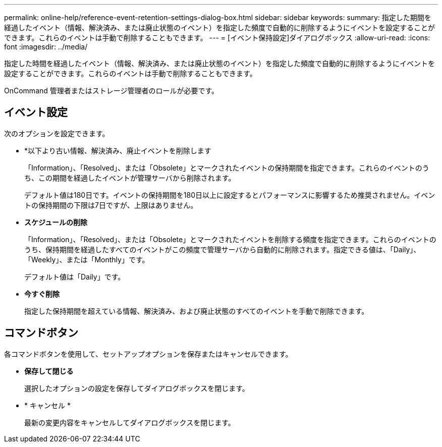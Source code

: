 ---
permalink: online-help/reference-event-retention-settings-dialog-box.html 
sidebar: sidebar 
keywords:  
summary: 指定した期間を経過したイベント（情報、解決済み、または廃止状態のイベント）を指定した頻度で自動的に削除するようにイベントを設定することができます。これらのイベントは手動で削除することもできます。 
---
= [イベント保持設定]ダイアログボックス
:allow-uri-read: 
:icons: font
:imagesdir: ../media/


[role="lead"]
指定した時間を経過したイベント（情報、解決済み、または廃止状態のイベント）を指定した頻度で自動的に削除するようにイベントを設定することができます。これらのイベントは手動で削除することもできます。

OnCommand 管理者またはストレージ管理者のロールが必要です。



== イベント設定

次のオプションを設定できます。

* *以下より古い情報、解決済み、廃止イベントを削除します
+
「Information」、「Resolved」、または「Obsolete」とマークされたイベントの保持期間を指定できます。これらのイベントのうち、この期間を経過したイベントが管理サーバから削除されます。

+
デフォルト値は180日です。イベントの保持期間を180日以上に設定するとパフォーマンスに影響するため推奨されません。イベントの保持期間の下限は7日ですが、上限はありません。

* *スケジュールの削除*
+
「Information」、「Resolved」、または「Obsolete」とマークされたイベントを削除する頻度を指定できます。これらのイベントのうち、保持期間を経過したすべてのイベントがこの頻度で管理サーバから自動的に削除されます。指定できる値は、「Daily」、「Weekly」、または「Monthly」です。

+
デフォルト値は「Daily」です。

* *今すぐ削除*
+
指定した保持期間を超えている情報、解決済み、および廃止状態のすべてのイベントを手動で削除できます。





== コマンドボタン

各コマンドボタンを使用して、セットアップオプションを保存またはキャンセルできます。

* *保存して閉じる*
+
選択したオプションの設定を保存してダイアログボックスを閉じます。

* * キャンセル *
+
最新の変更内容をキャンセルしてダイアログボックスを閉じます。


